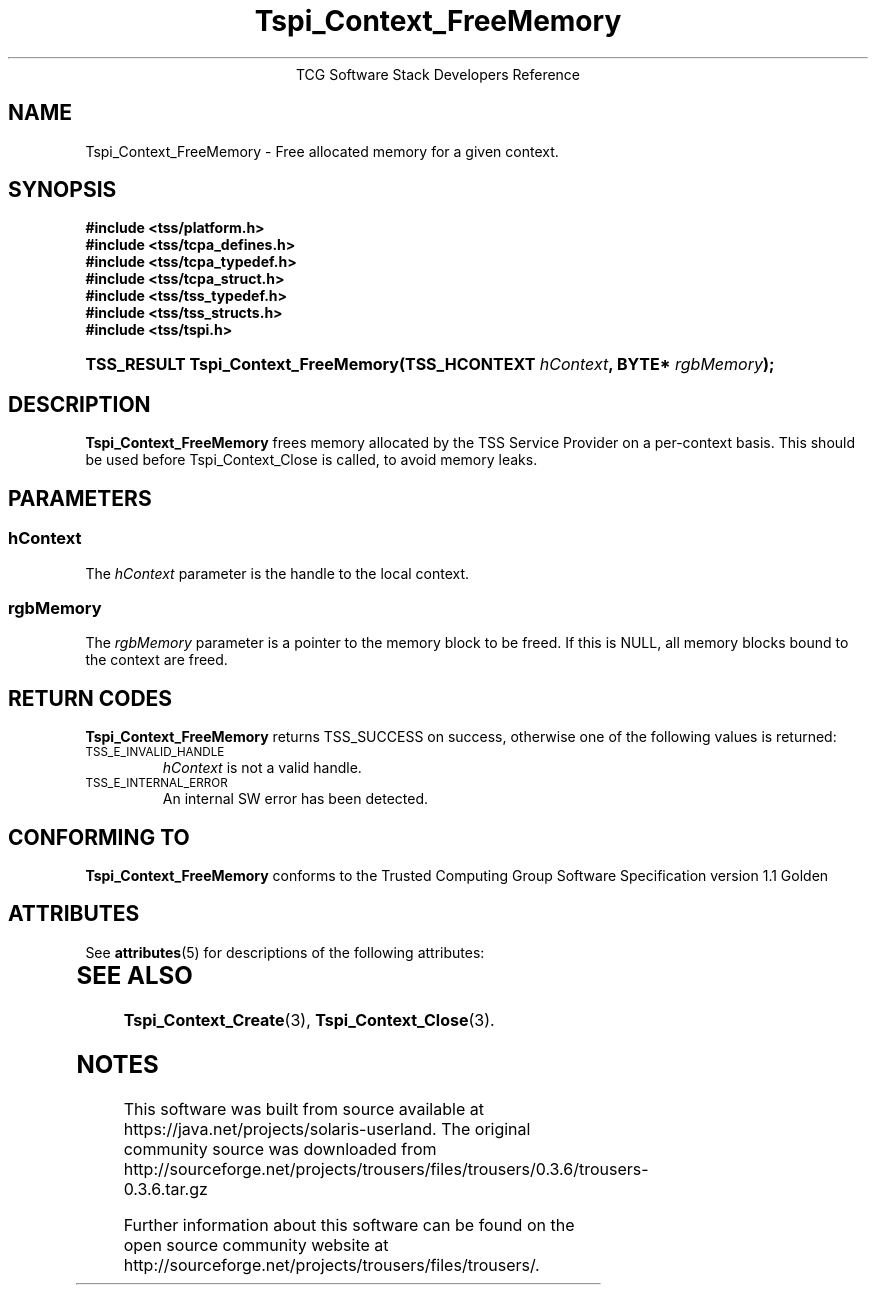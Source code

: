 '\" te
.\" Copyright (C) 2004 International Business Machines Corporation
.\" Written by Megan Schneider based on the Trusted Computing Group Software Stack Specification Version 1.1 Golden
.\"
.de Sh \" Subsection
.br
.if t .Sp
.ne 5
.PP
\fB\\$1\fR
.PP
..
.de Sp \" Vertical space (when we can't use .PP)
.if t .sp .5v
.if n .sp
..
.de Ip \" List item
.br
.ie \\n(.$>=3 .ne \\$3
.el .ne 3
.IP "\\$1" \\$2
..
.TH "Tspi_Context_FreeMemory" 3 "2004-05-25" "TSS 1.1"
.ce 1
TCG Software Stack Developers Reference
.SH NAME
Tspi_Context_FreeMemory \- Free allocated memory for a given context.
.SH "SYNOPSIS"
.ad l
.hy 0
.nf
.B #include <tss/platform.h>
.B #include <tss/tcpa_defines.h>
.B #include <tss/tcpa_typedef.h>
.B #include <tss/tcpa_struct.h>
.B #include <tss/tss_typedef.h>
.B #include <tss/tss_structs.h>
.B #include <tss/tspi.h>
.br
.HP
.BI "TSS_RESULT Tspi_Context_FreeMemory(TSS_HCONTEXT " hContext ", BYTE* " rgbMemory ");"
.fi
.sp
.ad
.hy

.SH "DESCRIPTION"
.PP
\fBTspi_Context_FreeMemory\fR frees memory allocated by the TSS Service Provider on a per-context basis.
This should be used before Tspi_Context_Close is called, to avoid memory leaks.

.SH "PARAMETERS"
.PP
.SS hContext
The \fIhContext\fR parameter is the handle to the local context.
.SS rgbMemory
The \fIrgbMemory\fR parameter is a pointer to the memory block to
be freed. If this is NULL, all memory blocks bound to the context are freed.

.SH "RETURN CODES"
.PP
\fBTspi_Context_FreeMemory\fR returns TSS_SUCCESS on success, otherwise
one of the following values is returned:
.TP
.SM TSS_E_INVALID_HANDLE
\fIhContext\fR is not a valid handle.

.TP
.SM TSS_E_INTERNAL_ERROR
An internal SW error has been detected.

.SH "CONFORMING TO"

.PP
\fBTspi_Context_FreeMemory\fR conforms to the Trusted Computing Group Software
Specification version 1.1 Golden


.\" Oracle has added the ARC stability level to this manual page
.SH ATTRIBUTES
See
.BR attributes (5)
for descriptions of the following attributes:
.sp
.TS
box;
cbp-1 | cbp-1
l | l .
ATTRIBUTE TYPE	ATTRIBUTE VALUE 
=
Availability	library/security/trousers
=
Stability	Uncommitted
.TE 
.PP
.SH "SEE ALSO"

.PP
\fBTspi_Context_Create\fR(3), \fBTspi_Context_Close\fR(3).



.SH NOTES

.\" Oracle has added source availability information to this manual page
This software was built from source available at https://java.net/projects/solaris-userland.  The original community source was downloaded from  http://sourceforge.net/projects/trousers/files/trousers/0.3.6/trousers-0.3.6.tar.gz

Further information about this software can be found on the open source community website at http://sourceforge.net/projects/trousers/files/trousers/.
